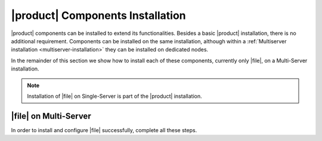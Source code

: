 .. SPDX-FileCopyrightText: 2022 Zextras <https://www.zextras.com/>
..
.. SPDX-License-Identifier: CC-BY-NC-SA-4.0

|product| Components Installation
=================================

|product| components can be installed to extend its
functionalities. Besides a basic |product| installation, there is no
additional requirement. Components can be installed on the same
installation, although within a :ref:`Multiserver installation
<multiserver-installation>` they can be installed on dedicated nodes.

In the remainder of this section we show how to install each of these
components, currently only |file|, on a Multi-Server installation.

.. note:: Installation of |file| on Single-Server is part of the
   |product| installation.
   
.. _files-single-install:

|file| on Multi-Server
----------------------

In order to install and configure |file| successfully, complete all
these steps.

.. card::
   :class-header: sd-font-weight-bold sd-fs-5

   Update repository and install required packages
   ^^^^^

   Make sure you have the latest packages list from the repository and
   upgrade the system.

   .. include:: /_includes/upgrade.rst

   Then, install the required database, `postgresql`.

   .. tab-set::

      .. tab-item:: Ubuntu
         :sync: ubuntu

         .. code:: console

            # apt install postgresql

      .. tab-item:: RHEL
         :sync: rhel

         In RHEL 8 it is necessary to specify the package version
         manually: Postgres **12** is required, instead of the default
         **10**.

         .. code:: console

            # dnf module install postgresql:12/server
            # systemctl start postgresql.service
            # systemctl enable postgresql.service

   Create a ``postgres`` superuser with password **ScrtPsw987^2** (use a password of your choice).

   .. code:: console

      # sudo -u postgres psql
      # CREATE ROLE "carbonio-files-adm" WITH LOGIN SUPERUSER encrypted password 'ScrtPsw987^2';CREATE DATABASE "carbonio-files-adm" owner "carbonio-files-adm";
      # \q

   Save the password in a safe place.

.. card::
   :class-header: sd-font-weight-bold sd-fs-5

   Install and Configure |file|
   ^^^^^

   Depending on your setup, you need to install packages on different
   nodes.
   
   First, install ``carbonio-files-ui`` on each *Proxy Node*.

   .. tab-set::

      .. tab-item:: Ubuntu
         :sync: ubuntu

         .. code:: console

            # apt install carbonio-files-ui

      .. tab-item:: RHEL
         :sync: rhel

         .. code:: console

            # dnf install carbonio-files-ui


   All the other packages can be installed on any other Node, although
   we suggest to install them on the *Store Node*.

   .. tab-set::

      .. tab-item:: Ubuntu
         :sync: ubuntu

         .. code:: console

            # apt install carbonio-storages-ce carbonio-files-ce carbonio-files-db carbonio-user-management

      .. tab-item:: RHEL
         :sync: rhel

         .. code:: console

            # dnf install carbonio-storages-ce carbonio-files-ce carbonio-files-db carbonio-user-management


   The installation will end with message::

     ======================================================
     Carbonio Files installed successfully!
     You must run pending-setups to configure it correctly.
     ======================================================

   Hence, execute :command:`pending-setups`

   .. code:: console

      # pending-setups

.. card::
   :class-header: sd-font-weight-bold sd-fs-5

   Final Task
   ^^^^^

   The final steps is to bootstrap |file|\'s DB (replacing the example
   password "MESH_CLUSTER_PWD" with the chosen one):

   .. code:: console

      # PGPASSWORD=MESH_CLUSTER_PWD carbonio-files-db-bootstrap carbonio-files-adm 127.0.0.1

